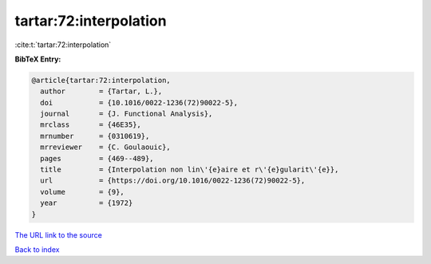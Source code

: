 tartar:72:interpolation
=======================

:cite:t:`tartar:72:interpolation`

**BibTeX Entry:**

.. code-block:: bibtex

   @article{tartar:72:interpolation,
     author        = {Tartar, L.},
     doi           = {10.1016/0022-1236(72)90022-5},
     journal       = {J. Functional Analysis},
     mrclass       = {46E35},
     mrnumber      = {0310619},
     mrreviewer    = {C. Goulaouic},
     pages         = {469--489},
     title         = {Interpolation non lin\'{e}aire et r\'{e}gularit\'{e}},
     url           = {https://doi.org/10.1016/0022-1236(72)90022-5},
     volume        = {9},
     year          = {1972}
   }
`The URL link to the source <https://doi.org/10.1016/0022-1236(72)90022-5>`_


`Back to index <../By-Cite-Keys.html>`_
